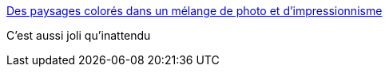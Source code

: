 :jbake-type: post
:jbake-status: published
:jbake-title: Des paysages colorés dans un mélange de photo et d'impressionnisme
:jbake-tags: art,peinture,photographie,nature,_mois_avr.,_année_2017
:jbake-date: 2017-04-12
:jbake-depth: ../
:jbake-uri: shaarli/1492023787000.adoc
:jbake-source: https://nicolas-delsaux.hd.free.fr/Shaarli?searchterm=http%3A%2F%2Fwww.laboiteverte.fr%2Fdes-paysages-colores-dans-un-melange-de-photo-et-dimpressionnisme%2F&searchtags=art+peinture+photographie+nature+_mois_avr.+_ann%C3%A9e_2017
:jbake-style: shaarli

http://www.laboiteverte.fr/des-paysages-colores-dans-un-melange-de-photo-et-dimpressionnisme/[Des paysages colorés dans un mélange de photo et d'impressionnisme]

C'est aussi joli qu'inattendu
